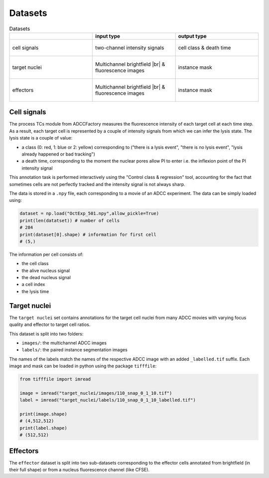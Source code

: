 Datasets
========

.. |br| raw:: html

   <br />

.. list-table:: Datasets
   :widths: 50 50 50
   :header-rows: 1

   * - 
     - input type
     - output type
   * - cell signals
     - .. figure:: _static/vignette_signals.png
           :align: center
           :width: 150px
           
           two-channel intensity signals
     - .. figure:: _static/dead_cell_signal.png
           :align: center
           :width: 150px
           
           cell class & death time
   * - target nuclei
     - .. figure:: _static/rgb_adcc.png
           :align: center
           :width: 150px
           
           Multichannel brightfield |br| & fluorescence images
     - .. figure:: _static/label_target_adcc.png
           :align: center
           :width: 150px
           
           instance mask
   * - effectors
     - .. figure:: _static/rgb_adcc.png
           :align: center
           :width: 150px
           
           Multichannel brightfield |br| & fluorescence images
     - .. figure:: _static/label_nk_adcc.png
           :align: center
           :width: 150px
           
           instance mask

Cell signals
************

The process TCs module from ADCCFactory measures the fluorescence intensity of each target cell at each time step. As a result, each target cell is represented by a couple of intensity signals from which we can infer the lysis state. The lysis state is a couple of value:

* a class (0: red, 1: blue or 2: yellow) corresponding to ("there is a lysis event", "there is no lysis event", "lysis already happened or bad tracking")
* a death time, corresponding to the moment the nuclear pores allow PI to enter i.e. the inflexion point of the PI intensity signal

This annotation task is performed interactively using the "Control class & regression" tool, accounting for the fact that sometimes cells are not perfectly tracked and the intensity signal is not always sharp. 

The data is stored in a ``.npy`` file, each corresponding to a movie of an ADCC experiment. The data can be simply loaded using:

.. code:: python
    
    dataset = np.load("OctExp_501.npy",allow_pickle=True)
    print(len(datatset)) # number of cells
    # 284
    print(dataset[0].shape) # information for first cell
    # (5,)

The information per cell consists of:

* the cell class
* the alive nucleus signal
* the dead nucleus signal
* a cell index
* the lysis time

Target nuclei
*************

The ``target nuclei`` set contains annotations for the target cell nuclei from many ADCC movies with varying focus quality and effector to target cell ratios. 

This dataset is split into two folders:

* ``images/``: the multichannel ADCC images
* ``labels/``: the paired instance segmentation images

The names of the labels match the names of the respective ADCC image with an added ``_labelled.tif`` suffix. Each image and mask can be loaded in python using the package ``tifffile``:

.. code:: python
    
    from tifffile import imread

    image = imread("target_nuclei/images/110_snap_0_1_10.tif")
    label = imread("target_nuclei/labels/110_snap_0_1_10_labelled.tif")
    
    print(image.shape)
    # (4,512,512)
    print(label.shape)
    # (512,512)

Effectors
*********

The ``effector`` dataset is split into two sub-datasets corresponding to the effector cells annotated from brightfield (in their full shape) or from a nucleus fluorescence channel (like CFSE).   
